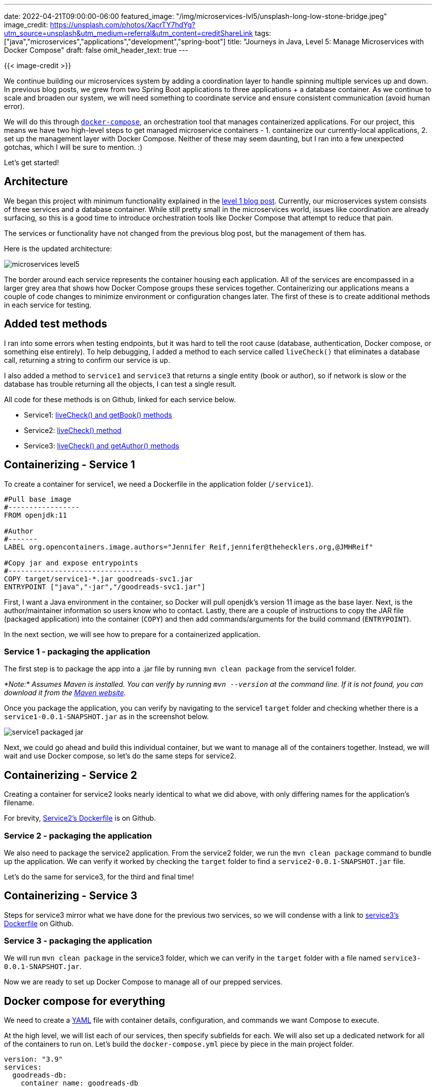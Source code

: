 ---
date: 2022-04-21T09:00:00-06:00
featured_image: "/img/microservices-lvl5/unsplash-long-low-stone-bridge.jpeg"
image_credit: https://unsplash.com/photos/XacrTY7hdYg?utm_source=unsplash&utm_medium=referral&utm_content=creditShareLink
tags: ["java","microservices","applications","development","spring-boot"]
title: "Journeys in Java, Level 5: Manage Microservices with Docker Compose"
draft: false
omit_header_text: true
---

{{< image-credit >}}

We continue building our microservices system by adding a coordination layer to handle spinning multiple services up and down. In previous blog posts, we grew from two Spring Boot applications to three applications + a database container. As we continue to scale and broaden our system, we will need something to coordinate service and ensure consistent communication (avoid human error).

We will do this through https://docs.docker.com/compose/[`docker-compose`^], an orchestration tool that manages containerized applications. For our project, this means we have two high-level steps to get managed microservice containers - 1. containerize our currently-local applications, 2. set up the management layer with Docker Compose. Neither of these may seem daunting, but I ran into a few unexpected gotchas, which I will be sure to mention. :)

Let's get started!

== Architecture

We began this project with minimum functionality explained in the https://jmhreif.com/blog/microservices-level1/[level 1 blog post^]. Currently, our microservices system consists of three services and a database container. While still pretty small in the microservices world, issues like coordination are already surfacing, so this is a good time to introduce orchestration tools like Docker Compose that attempt to reduce that pain.

The services or functionality have not changed from the previous blog post, but the management of them has.

Here is the updated architecture:

image::/img/microservices-lvl5/microservices-level5.png[]

The border around each service represents the container housing each application. All of the services are encompassed in a larger grey area that shows how Docker Compose groups these services together. Containerizing our applications means a couple of code changes to minimize environment or configuration changes later. The first of these is to create additional methods in each service for testing.

== Added test methods

I ran into some errors when testing endpoints, but it was hard to tell the root cause (database, authentication, Docker compose, or something else entirely). To help debugging, I added a method to each service called `liveCheck()` that eliminates a database call, returning a string to confirm our service is up.

I also added a method to `service1` and `service3` that returns a single entity (book or author), so if network is slow or the database has trouble returning all the objects, I can test a single result.

All code for these methods is on Github, linked for each service below.

* Service1: https://github.com/JMHReif/microservices-level5/blob/main/service1/src/main/java/com/jmhreif/service1/Service1Application.java#L32[liveCheck() and getBook() methods^]
* Service2: https://github.com/JMHReif/microservices-level5/blob/main/service2/src/main/java/com/jmhreif/service2/Service2Application.java#L37[liveCheck() method^]
* Service3: https://github.com/JMHReif/microservices-level5/blob/main/service3/src/main/java/com/jmhreif/service3/Service3Application.java#L33[liveCheck() and getAuthor() methods^]

== Containerizing - Service 1

To create a container for service1, we need a Dockerfile in the application folder (`/service1`).

[source,text]
----
#Pull base image
#-----------------
FROM openjdk:11

#Author
#-------
LABEL org.opencontainers.image.authors="Jennifer Reif,jennifer@thehecklers.org,@JMHReif"

#Copy jar and expose entrypoints
#--------------------------------
COPY target/service1-*.jar goodreads-svc1.jar
ENTRYPOINT ["java","-jar","/goodreads-svc1.jar"]
----

First, I want a Java environment in the container, so Docker will pull openjdk's version 11 image as the base layer. Next, is the author/maintainer information so users know who to contact. Lastly, there are a couple of instructions to copy the JAR file (packaged application) into the container (`COPY`) and then add commands/arguments for the build command (`ENTRYPOINT`).

In the next section, we will see how to prepare for a containerized application.

=== Service 1 - packaging the application

The first step is to package the app into a .jar file by running `mvn clean package` from the service1 folder.

_*Note:* Assumes Maven is installed. You can verify by running `mvn --version` at the command line. If it is not found, you can download it from the https://maven.apache.org/index.html[Maven website^]._

Once you package the application, you can verify by navigating to the service1 `target` folder and checking whether there is a `service1-0.0.1-SNAPSHOT.jar` as in the screenshot below.

image::/img/microservices-lvl5/service1-packaged-jar.png[]

Next, we could go ahead and build this individual container, but we want to manage all of the containers together. Instead, we will wait and use Docker compose, so let's do the same steps for service2.

== Containerizing - Service 2

Creating a container for service2 looks nearly identical to what we did above, with only differing names for the application's filename.

For brevity, https://github.com/JMHReif/microservices-level5/blob/main/service2/Dockerfile[Service2's Dockerfile^] is on Github.

=== Service 2 - packaging the application

We also need to package the service2 application. From the service2 folder, we run the `mvn clean package` command to bundle up the application. We can verify it worked by checking the `target` folder to find a `service2-0.0.1-SNAPSHOT.jar` file.

Let's do the same for service3, for the third and final time!

== Containerizing - Service 3

Steps for service3 mirror what we have done for the previous two services, so we will condense with a link to https://github.com/JMHReif/microservices-level5/blob/main/service3/Dockerfile[service3's Dockerfile^] on Github.

=== Service 3 - packaging the application

We will run `mvn clean package` in the service3 folder, which we can verify in the `target` folder with a file named `service3-0.0.1-SNAPSHOT.jar`.

Now we are ready to set up Docker Compose to manage all of our prepped services.

== Docker compose for everything

We need to create a https://en.wikipedia.org/wiki/YAML[YAML^] file with container details, configuration, and commands we want Compose to execute.

At the high level, we will list each of our services, then specify subfields for each. We will also set up a dedicated network for all of the containers to run on. Let's build the `docker-compose.yml` piece by piece in the main project folder.

[source,text]
----
version: "3.9"
services:
  goodreads-db:
    container_name: goodreads-db
    image: jmreif/mongodb
    environment:
      - MONGO_INITDB_ROOT_USERNAME=mongoadmin
      - MONGO_INITDB_ROOT_PASSWORD=Testing123
    ports:
      - "27017:27017"
    networks:
      - goodreads
    volumes:
      - $HOME/Projects/docker/mongoBooks/data:/data/db
      - $HOME/Projects/docker/mongoBooks/logs:/logs
      - $HOME/Projects/docker/mongoBooks/tmp:/tmp
----

The first field displays the Docker compose version, though it is not required. Next, we will list our services. Instead of running our database container separately as we have been, we include it here so that Docker Compose handles everything. The child fields for each service contain a few details and configurations. We will go through those in the next subsections.

=== Goodreads-db

Under `goodreads-db`, we have the container name, so we can reference and identify the container by name. The image field specifies whether we want to use an existing image (as we have done here) or create a new image.

_*Note:* I am running on Apple silicon architecture. If you are not, you will need to build your own version of the image with the https://github.com/JMHReif/microservices-level5/tree/main/docker-mongodb[instructions provided on Github^]. This will build the container locally with your architecture._

The next field sets environment variables for the database container for connecting to the database with the provided credentials (username and password). Specifying ports comes next, where we map the host post to the container port, allowing traffic to flow between our local machine and the container via the same port number. _*Note:* It is recommended to enclose the `port` field values with quotes, as shown._

Next, we have a `networks` field, which specifies a custom network that we want this container to join. This was the part that took some time to figure out. Docker compose documentation has a https://docs.docker.com/compose/networking/[page dedicated to networking^], but I found the critical information easy to miss.

To summarize, if we do not specify a custom network in the Docker compose file, it will create a default network. Each container will only be able to communicate with other containers on that network via IP address. This means if containerA wants to talk to containerB, a call would look like `curl http://127.0.0.2:8080`. However, if IP addresses expire or rotate, then any references would need to dynamically retrieve the container's IP address before calling.

One way around this is to create a custom network, which allows containers to reference one another by container name, instead of just IP address. This an improvement, both to solve dynamic IP issues, as well as human memory/reference issues. Therefore, this is what we have done by using the `networks` field for each service, then defining the network itself at the bottom of the `docker-compose.yml`.

The final subfield in the `goodreads-db` service is to mount volumes from the local machine to the container, allowing my database to store the data files with our book and author data in a permanent place so that the loaded data does not disappear when the container shuts down. Instead, each time the container spins up, the data is already there, and each time it spins down, any changes are stored for the next startup.

Now that we got through our first service definition, the following ones should be faster. Let's look at the `goodreads-svc1` next.

=== Goodreads-svc1

[source,text]
----
...<previousFields>...
  goodreads-svc1:
    container_name: goodreads-svc1
    image: jmreif/goodreads-svc1
    ports:
      - "8081:8081"
    depends_on:
      - goodreads-db
    networks:
      - goodreads
    environment:
      - SPRING_DATA_MONGODB_URI=mongodb://mongoadmin:Testing123@goodreads-db:27017
      - SPRING_DATA_MONGODB_DATABASE=goodreads
----

We use the familiar `container_name`, `image`, and `ports` fields. After that, we specify one new field called `depends_on` that lists any services service1 depends on for startup and shut down. In other words, if the database service is not up, then service1 cannot start because all of its functionality relies on making calls to the database.

Next, we have the `networks` field that says we want service1 to also be on the custom network of `goodreads` (along with our database service). The last field for environment externalizes our connection details for the application to connect to the database.

If you look at service1's `application.properties` file, you will see that the fields and values nearly match. The first change is that the format. Spring properties have `name.name` (lowercase, dot separation), and environment properties use `NAME_NAME` (uppercase, underscore separation). We also changed the URI to reference the container name of `goodreads-db` instead of the localhost in the application. Spring will first create a priority for the environment variables, and if those do not exist, fall back on local variables. This means that our configuration in the docker-compose.yml will be used first. However, if we test locally, those environment variables will not exist, and it will use localhost. So, our application will work in different environments dynamically!

Next is service2.

=== Goodreads-svc2

[source,text]
----
...<previousFields>...
  goodreads-svc2:
    container_name: goodreads-svc2
    image: jmreif/goodreads-svc2
    ports:
      - "8080:8080"
    depends_on:
      - goodreads-svc1
    networks:
      - goodreads
    environment:
      - BACKEND_HOSTNAME=goodreads-svc1
----

Service2 configuration looks very similar to service1, except for the environment variable. What is the `BACKEND_HOSTNAME=goodreads-svc1`? If you take a quick look at the https://github.com/JMHReif/microservices-level4/blob/main/service2/src/main/java/com/jmhreif/service2/Service2Application.java#L30[code for service2 in level4^], you might recall that we hard-coded a `localhost` value for the WebClient bean. This will not work in a Docker network because it is separate from the host machine's network. We need to reference containers by name, instead. However, we also want to be dynamic and test in local environments (localhost), as well as production environments (Docker Compose).

To do this, we will create a dynamic variable with https://www.baeldung.com/spring-value-annotation[Spring's `@Value` annotation^] and set that in our Docker compose file using an environment variable. This is similar to what we did with the environment variables in service1. If Docker compose finds the environment variable, it will use that value; otherwise, it will use localhost.

Our updated code in our `service2` application is below.

[source,java]
----
@SpringBootApplication
public class Service2Application {
	@Value("${backend.hostname:localhost}")
	private String hostname;

	...<main method>...

	@Bean
	WebClient client() {
		return WebClient.create("http://" + hostname + ":8081");
	}
}
----

In the code above, we create a String variable with `@Value` that looks for `backend.hostname` value first. If it doesn't find it, the value falls back to localhost value. Then, in the `@Bean` definition, we insert the variable `hostname` in the middle of the URL.

Next, we need to set the environment variable for `BACKEND_HOSTNAME` in the Docker compose file to equal the container name (in this case, `goodreads-svc1`). This creates our dynamic hostname, so that running in a local or Docker environment will allow it to work without any changes.

Changes to the application need to be repackaged, so we can go back to the service2 folder from the command line and re-run `mvn clean package` to update the JAR file.

Let's move on to service3.

=== Goodreads-svc3

[source,text]
----
...<previousFields>...
  goodreads-svc3:
    container_name: goodreads-svc3
    image: jmreif/goodreads-svc3
    ports:
      - "8082:8082"
    depends_on:
      - goodreads-db
    networks:
      - goodreads
    environment:
      - SPRING_DATA_MONGODB_URI=mongodb://mongoadmin:Testing123@goodreads-db:27017
      - SPRING_DATA_MONGODB_DATABASE=goodreads
----

We have all of the same fields (and some of the same values) for `service3` as we did for `service1` because both services are rest apis for the database container. Both services need to depend on the database container running, and both define environment variables for connecting to it.

The last piece is to define our custom network.

=== docker-compose.yml network

[source,text]
----
networks:
  goodreads:
----

We need to define a high-level field that defines our custom Docker network that all of the services will join in order to communicate with one another using container names. The `networks` field states any custom network names along with any potential configurations. Since we don't need anything fancy, the network `goodreads` is the only thing required.

You can view the https://github.com/JMHReif/microservices-level5/blob/main/docker-compose.yml[full `docker-compose.yml` file^] on Github.

== Put it to the test

Docker compose will handle starting all of the containers in the proper order, so all we need to do is assemble the command.

[source,shell]
----
docker-compose up -d
----

_*Note:* If you are building local images with the `build` field in docker-compose.yml, then use the command `docker-compose up -d --build`. This will build the Docker containers each time on startup from the directories._

The containers should spin up, and we can verify them with `docker ps`. Output for starting the services and verifying they are running is shown below.

.Docker-compose up
image:/img/microservices-lvl5/docker-compose-up.png[]

.Docker ps
image:/img/microservices-lvl5/docker-ps.png[]

Next, we can test our endpoints.

1. Service1: open a browser and check the service is live with `localhost:8081/db` or go to command line with `curl localhost:8081/db`. Then, test the dataset with `localhost:8081/db/books` and `localhost:8081/db/book/623a1d969ff4341c13cbcc6b`.
2. Service2: open a browser and check the service is live with `localhost:8080/goodreads` or go to command line with `curl localhost:8080/goodreads`. Then, test the dataset with `localhost:8080/goodreads/books`.
3. Service3: open a browser and check the service is live with `localhost:8082/db` or go to command line with `curl localhost:8082/db`. Then, test the dataset with `localhost:8082/db/authors` and `localhost:8082/db/623a48c1b6575ea3e899b164`.

When everything looks good, we can run `docker-compose down`, which will stop each of the services in necessary order and remove those along with the custom network. Clearing everything out will help give us a clean run each time we start the services.

== Wrapping up!

This post covered quite a bit of material, although we did not alter or add any more services. We added a couple extra methods to each service to help us test/debug issues with the applications, then we packaged the applications into JAR files. Next, we created Dockerfiles for each service that would allow Docker to create a container that copies and executes the service JAR.

We then tackled Docker Compose, which manages the services together using information we specify in the `docker-compose.yml` file. We also covered the tricky "gotchas" with Docker networks and handled dynamic runtimes with environment variables and the `@Value` annotation.

Finally, we saw how to run everything with a single `docker-compose` command and how to test each of our endpoints to our applications still operate as expected. When we are done, we can run another `docker-compose` command that stops the system and cleans out the setup, so we have a clean environment when we want to run again.

There is so much more we can explore with microservices, such as adding more data sources, additional services, asynchronous communication through messaging platforms, cloud deployments, and much more. I hope to catch you in future improvements on this project. Happy coding!

== Resources

* Github: https://github.com/JMHReif/microservices-level5[microservices-level5^] repository
* Github: https://github.com/JMHReif/microservices-java[Meta repository for all related content^]
* Documentation: https://docs.docker.com/compose/[Docker compose^]
* Blog post: https://www.baeldung.com/ops/docker-compose[Baeldung's Introduction to Docker Compose^]